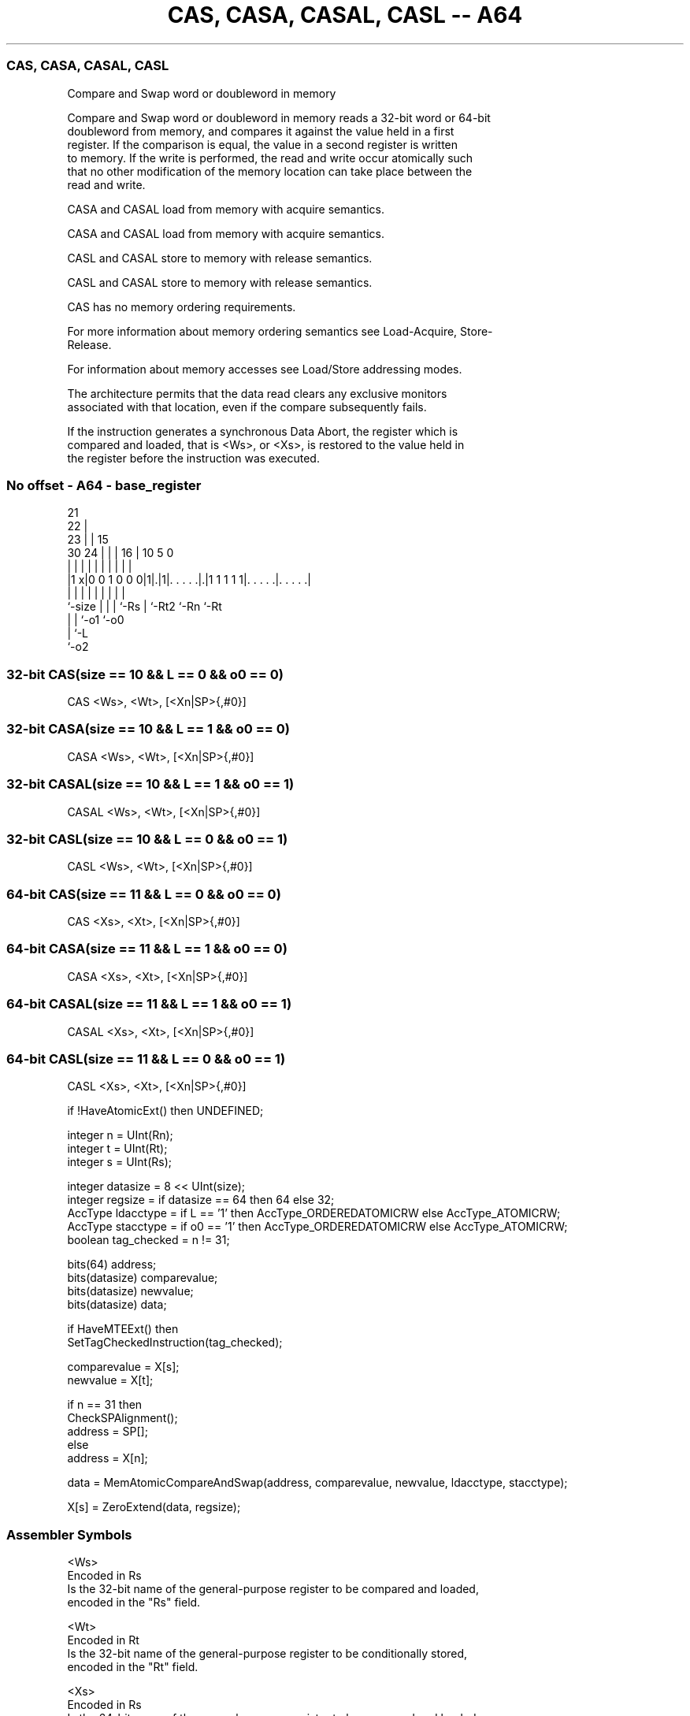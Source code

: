 .nh
.TH "CAS, CASA, CASAL, CASL -- A64" "7" " "  "instruction" "general"
.SS CAS, CASA, CASAL, CASL
 Compare and Swap word or doubleword in memory

 Compare and Swap word or doubleword in memory reads a 32-bit word or 64-bit
 doubleword from memory, and compares it against the value held in a first
 register. If the comparison is equal, the value in a second register is written
 to memory. If the write is performed, the read and write occur atomically such
 that no other modification of the memory location can take place between the
 read and write.

 CASA and CASAL load from memory with acquire semantics.

 CASA and CASAL load from memory with acquire semantics.

 CASL and CASAL store to memory with release semantics.

 CASL and CASAL store to memory with release semantics.

 CAS has no memory ordering requirements.


 For more information about memory ordering semantics see Load-Acquire, Store-
 Release.

 For information about memory accesses see Load/Store addressing modes.

 The architecture permits that the data read clears any exclusive monitors
 associated with that location, even if the compare subsequently fails.

 If the instruction generates a synchronous Data Abort, the register which is
 compared and loaded, that is <Ws>, or <Xs>, is restored to the value held in
 the register before the instruction was executed.



.SS No offset - A64 - base_register
 
                       21                                          
                     22 |                                          
                   23 | |          15                              
     30          24 | | |        16 |        10         5         0
      |           | | | |         | |         |         |         |
  |1 x|0 0 1 0 0 0|1|.|1|. . . . .|.|1 1 1 1 1|. . . . .|. . . . .|
  |               | | | |         | |         |         |
  `-size          | | | `-Rs      | `-Rt2     `-Rn      `-Rt
                  | | `-o1        `-o0
                  | `-L
                  `-o2
  
  
 
.SS 32-bit CAS(size == 10 && L == 0 && o0 == 0)
 
 CAS  <Ws>, <Wt>, [<Xn|SP>{,#0}]
.SS 32-bit CASA(size == 10 && L == 1 && o0 == 0)
 
 CASA  <Ws>, <Wt>, [<Xn|SP>{,#0}]
.SS 32-bit CASAL(size == 10 && L == 1 && o0 == 1)
 
 CASAL  <Ws>, <Wt>, [<Xn|SP>{,#0}]
.SS 32-bit CASL(size == 10 && L == 0 && o0 == 1)
 
 CASL  <Ws>, <Wt>, [<Xn|SP>{,#0}]
.SS 64-bit CAS(size == 11 && L == 0 && o0 == 0)
 
 CAS  <Xs>, <Xt>, [<Xn|SP>{,#0}]
.SS 64-bit CASA(size == 11 && L == 1 && o0 == 0)
 
 CASA  <Xs>, <Xt>, [<Xn|SP>{,#0}]
.SS 64-bit CASAL(size == 11 && L == 1 && o0 == 1)
 
 CASAL  <Xs>, <Xt>, [<Xn|SP>{,#0}]
.SS 64-bit CASL(size == 11 && L == 0 && o0 == 1)
 
 CASL  <Xs>, <Xt>, [<Xn|SP>{,#0}]
 
 if !HaveAtomicExt() then UNDEFINED;
 
 integer n = UInt(Rn);
 integer t = UInt(Rt);
 integer s = UInt(Rs);
 
 integer datasize = 8 << UInt(size);
 integer regsize = if datasize == 64 then 64 else 32;
 AccType ldacctype = if L == '1' then AccType_ORDEREDATOMICRW else AccType_ATOMICRW;
 AccType stacctype = if o0 == '1' then AccType_ORDEREDATOMICRW else AccType_ATOMICRW;
 boolean tag_checked = n != 31;
 
 bits(64) address;
 bits(datasize) comparevalue;
 bits(datasize) newvalue;
 bits(datasize) data;
 
 if HaveMTEExt() then
     SetTagCheckedInstruction(tag_checked);
 
 comparevalue = X[s];
 newvalue = X[t];
 
 if n == 31 then
     CheckSPAlignment();
     address = SP[];
 else
     address = X[n];
 
 data = MemAtomicCompareAndSwap(address, comparevalue, newvalue, ldacctype, stacctype);
 
 X[s] = ZeroExtend(data, regsize);
 

.SS Assembler Symbols

 <Ws>
  Encoded in Rs
  Is the 32-bit name of the general-purpose register to be compared and loaded,
  encoded in the "Rs" field.

 <Wt>
  Encoded in Rt
  Is the 32-bit name of the general-purpose register to be conditionally stored,
  encoded in the "Rt" field.

 <Xs>
  Encoded in Rs
  Is the 64-bit name of the general-purpose register to be compared and loaded,
  encoded in the "Rs" field.

 <Xt>
  Encoded in Rt
  Is the 64-bit name of the general-purpose register to be conditionally stored,
  encoded in the "Rt" field.

 <Xn|SP>
  Encoded in Rn
  Is the 64-bit name of the general-purpose base register or stack pointer,
  encoded in the "Rn" field.



.SS Operation

 bits(64) address;
 bits(datasize) comparevalue;
 bits(datasize) newvalue;
 bits(datasize) data;
 
 if HaveMTEExt() then
     SetTagCheckedInstruction(tag_checked);
 
 comparevalue = X[s];
 newvalue = X[t];
 
 if n == 31 then
     CheckSPAlignment();
     address = SP[];
 else
     address = X[n];
 
 data = MemAtomicCompareAndSwap(address, comparevalue, newvalue, ldacctype, stacctype);
 
 X[s] = ZeroExtend(data, regsize);


